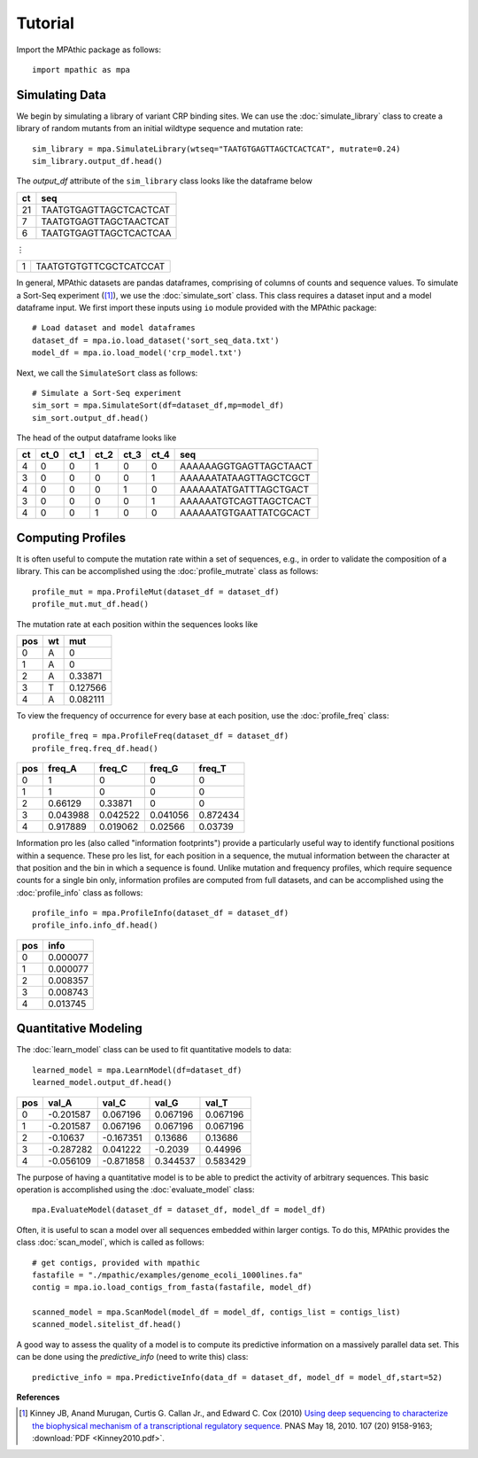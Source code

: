 ==========================================
Tutorial
==========================================

Import the MPAthic package as follows::

    import mpathic as mpa

Simulating Data
~~~~~~~~~~~~~~~

We begin by simulating a library of variant CRP binding sites. We can use the :doc:`simulate_library` class to
create a library of random mutants from an initial wildtype sequence and mutation rate::

    sim_library = mpa.SimulateLibrary(wtseq="TAATGTGAGTTAGCTCACTCAT", mutrate=0.24)
    sim_library.output_df.head()

The `output_df` attribute of the ``sim_library`` class looks like the dataframe below

+------------------+------------------------------+
|      ct          | seq                          |
+==================+==============================+
|      21          | TAATGTGAGTTAGCTCACTCAT       |
+------------------+------------------------------+
|      7           | TAATGTGAGTTAGCTAACTCAT       |
+------------------+------------------------------+
|      6           | TAATGTGAGTTAGCTCACTCAA       |
+------------------+------------------------------+

⋮

+------------------+------------------------------+
|      1           | TAATGTGTGTTCGCTCATCCAT       |
+------------------+------------------------------+


In general, MPAthic datasets are pandas dataframes, comprising of columns of counts and sequence values. To simulate
a Sort-Seq experiment ([#Kinney2010]_), we use the :doc:`simulate_sort` class. This class requires a dataset input
and a model dataframe input. We first import these inputs using ``io`` module provided with the MPAthic package::

    # Load dataset and model dataframes
    dataset_df = mpa.io.load_dataset('sort_seq_data.txt')
    model_df = mpa.io.load_model('crp_model.txt')

Next, we call the ``SimulateSort`` class as follows::

    # Simulate a Sort-Seq experiment
    sim_sort = mpa.SimulateSort(df=dataset_df,mp=model_df)
    sim_sort.output_df.head()

The head of the output dataframe looks like

+----+------+------+------+------+------+------------------------+
| ct | ct_0 | ct_1 | ct_2 | ct_3 | ct_4 | seq                    |
+====+======+======+======+======+======+========================+
| 4  | 0    | 0    | 1    | 0    | 0    | AAAAAAGGTGAGTTAGCTAACT |
+----+------+------+------+------+------+------------------------+
| 3  | 0    | 0    | 0    | 0    | 1    | AAAAAATATAAGTTAGCTCGCT |
+----+------+------+------+------+------+------------------------+
| 4  | 0    | 0    | 0    | 1    | 0    | AAAAAATATGATTTAGCTGACT |
+----+------+------+------+------+------+------------------------+
| 3  | 0    | 0    | 0    | 0    | 1    | AAAAAATGTCAGTTAGCTCACT |
+----+------+------+------+------+------+------------------------+
| 4  | 0    | 0    | 1    | 0    | 0    | AAAAAATGTGAATTATCGCACT |
+----+------+------+------+------+------+------------------------+

Computing Profiles
~~~~~~~~~~~~~~~~~~

It is often useful to compute the mutation rate within a set of sequences, e.g., in order to validate the
composition of a library. This can be accomplished using the :doc:`profile_mutrate` class as follows::

   profile_mut = mpa.ProfileMut(dataset_df = dataset_df)
   profile_mut.mut_df.head()

The mutation rate at each position within the sequences looks like

+-----+----+----------+
| pos | wt | mut      |
+=====+====+==========+
| 0   | A  | 0        |
+-----+----+----------+
| 1   | A  | 0        |
+-----+----+----------+
| 2   | A  | 0.33871  |
+-----+----+----------+
| 3   | T  | 0.127566 |
+-----+----+----------+
| 4   | A  | 0.082111 |
+-----+----+----------+


To view the frequency of occurrence for every base at each position, use the :doc:`profile_freq` class::

   profile_freq = mpa.ProfileFreq(dataset_df = dataset_df)
   profile_freq.freq_df.head()

+-----+----------+----------+----------+----------+
| pos | freq_A   | freq_C   | freq_G   | freq_T   |
+=====+==========+==========+==========+==========+
| 0   | 1        | 0        | 0        | 0        |
+-----+----------+----------+----------+----------+
| 1   | 1        | 0        | 0        | 0        |
+-----+----------+----------+----------+----------+
| 2   | 0.66129  | 0.33871  | 0        | 0        |
+-----+----------+----------+----------+----------+
| 3   | 0.043988 | 0.042522 | 0.041056 | 0.872434 |
+-----+----------+----------+----------+----------+
| 4   | 0.917889 | 0.019062 | 0.02566  | 0.03739  |
+-----+----------+----------+----------+----------+

Information proles (also called "information footprints") provide a particularly useful way to identify
functional positions within a sequence. These proles list, for each position in a sequence, the mutual
information between the character at that position and the bin in which a sequence is found. Unlike mutation
and frequency profiles, which require sequence counts for a single bin only, information profiles are
computed from full datasets, and can be accomplished using the :doc:`profile_info` class as follows::

   profile_info = mpa.ProfileInfo(dataset_df = dataset_df)
   profile_info.info_df.head()

+-----+----------+
| pos | info     |
+=====+==========+
| 0   | 0.000077 |
+-----+----------+
| 1   | 0.000077 |
+-----+----------+
| 2   | 0.008357 |
+-----+----------+
| 3   | 0.008743 |
+-----+----------+
| 4   | 0.013745 |
+-----+----------+

Quantitative Modeling
~~~~~~~~~~~~~~~~~~~~~~

The :doc:`learn_model` class can be used to fit quantitative models to data::

   learned_model = mpa.LearnModel(df=dataset_df)
   learned_model.output_df.head()

+-----+-----------+-----------+----------+----------+
| pos | val_A     | val_C     | val_G    | val_T    |
+=====+===========+===========+==========+==========+
| 0   | -0.201587 | 0.067196  | 0.067196 | 0.067196 |
+-----+-----------+-----------+----------+----------+
| 1   | -0.201587 | 0.067196  | 0.067196 | 0.067196 |
+-----+-----------+-----------+----------+----------+
| 2   | -0.10637  | -0.167351 | 0.13686  | 0.13686  |
+-----+-----------+-----------+----------+----------+
| 3   | -0.287282 | 0.041222  | -0.2039  | 0.44996  |
+-----+-----------+-----------+----------+----------+
| 4   | -0.056109 | -0.871858 | 0.344537 | 0.583429 |
+-----+-----------+-----------+----------+----------+

The purpose of having a quantitative model is to be able to predict the activity
of arbitrary sequences. This basic operation is accomplished using the :doc:`evaluate_model` class::

   mpa.EvaluateModel(dataset_df = dataset_df, model_df = model_df)

Often, it is useful to scan a model over all sequences embedded within larger contigs. To
do this, MPAthic provides the class :doc:`scan_model`, which is called as follows::

    # get contigs, provided with mpathic
    fastafile = "./mpathic/examples/genome_ecoli_1000lines.fa"
    contig = mpa.io.load_contigs_from_fasta(fastafile, model_df)

    scanned_model = mpa.ScanModel(model_df = model_df, contigs_list = contigs_list)
    scanned_model.sitelist_df.head()

A good way to assess the quality of a model is to compute its predictive information on a massively
parallel data set. This can be done using the `predictive_info` (need to write this) class::

   predictive_info = mpa.PredictiveInfo(data_df = dataset_df, model_df = model_df,start=52)

**References**


.. [#Kinney2010] Kinney JB, Anand Murugan, Curtis G. Callan Jr., and Edward C. Cox (2010) `Using deep sequencing to characterize the biophysical mechanism of a transcriptional regulatory sequence. <http://www.pnas.org/content/107/20/9158>`_ PNAS May 18, 2010. 107 (20) 9158-9163;
   :download:`PDF <Kinney2010.pdf>`.

